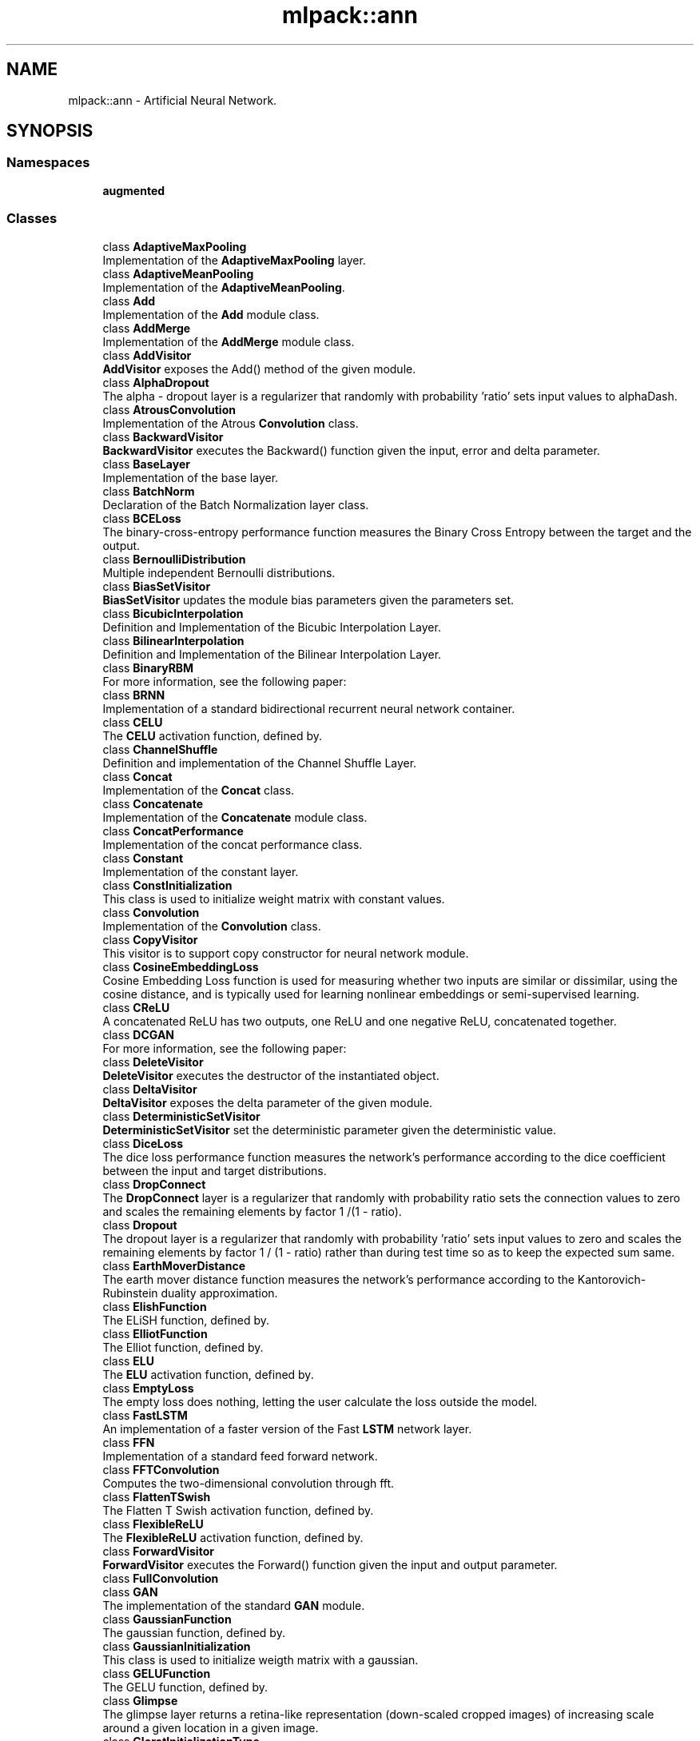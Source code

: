 .TH "mlpack::ann" 3 "Sun Aug 22 2021" "Version 3.4.2" "mlpack" \" -*- nroff -*-
.ad l
.nh
.SH NAME
mlpack::ann \- Artificial Neural Network\&.  

.SH SYNOPSIS
.br
.PP
.SS "Namespaces"

.in +1c
.ti -1c
.RI " \fBaugmented\fP"
.br
.in -1c
.SS "Classes"

.in +1c
.ti -1c
.RI "class \fBAdaptiveMaxPooling\fP"
.br
.RI "Implementation of the \fBAdaptiveMaxPooling\fP layer\&. "
.ti -1c
.RI "class \fBAdaptiveMeanPooling\fP"
.br
.RI "Implementation of the \fBAdaptiveMeanPooling\fP\&. "
.ti -1c
.RI "class \fBAdd\fP"
.br
.RI "Implementation of the \fBAdd\fP module class\&. "
.ti -1c
.RI "class \fBAddMerge\fP"
.br
.RI "Implementation of the \fBAddMerge\fP module class\&. "
.ti -1c
.RI "class \fBAddVisitor\fP"
.br
.RI "\fBAddVisitor\fP exposes the Add() method of the given module\&. "
.ti -1c
.RI "class \fBAlphaDropout\fP"
.br
.RI "The alpha - dropout layer is a regularizer that randomly with probability 'ratio' sets input values to alphaDash\&. "
.ti -1c
.RI "class \fBAtrousConvolution\fP"
.br
.RI "Implementation of the Atrous \fBConvolution\fP class\&. "
.ti -1c
.RI "class \fBBackwardVisitor\fP"
.br
.RI "\fBBackwardVisitor\fP executes the Backward() function given the input, error and delta parameter\&. "
.ti -1c
.RI "class \fBBaseLayer\fP"
.br
.RI "Implementation of the base layer\&. "
.ti -1c
.RI "class \fBBatchNorm\fP"
.br
.RI "Declaration of the Batch Normalization layer class\&. "
.ti -1c
.RI "class \fBBCELoss\fP"
.br
.RI "The binary-cross-entropy performance function measures the Binary Cross Entropy between the target and the output\&. "
.ti -1c
.RI "class \fBBernoulliDistribution\fP"
.br
.RI "Multiple independent Bernoulli distributions\&. "
.ti -1c
.RI "class \fBBiasSetVisitor\fP"
.br
.RI "\fBBiasSetVisitor\fP updates the module bias parameters given the parameters set\&. "
.ti -1c
.RI "class \fBBicubicInterpolation\fP"
.br
.RI "Definition and Implementation of the Bicubic Interpolation Layer\&. "
.ti -1c
.RI "class \fBBilinearInterpolation\fP"
.br
.RI "Definition and Implementation of the Bilinear Interpolation Layer\&. "
.ti -1c
.RI "class \fBBinaryRBM\fP"
.br
.RI "For more information, see the following paper: "
.ti -1c
.RI "class \fBBRNN\fP"
.br
.RI "Implementation of a standard bidirectional recurrent neural network container\&. "
.ti -1c
.RI "class \fBCELU\fP"
.br
.RI "The \fBCELU\fP activation function, defined by\&. "
.ti -1c
.RI "class \fBChannelShuffle\fP"
.br
.RI "Definition and implementation of the Channel Shuffle Layer\&. "
.ti -1c
.RI "class \fBConcat\fP"
.br
.RI "Implementation of the \fBConcat\fP class\&. "
.ti -1c
.RI "class \fBConcatenate\fP"
.br
.RI "Implementation of the \fBConcatenate\fP module class\&. "
.ti -1c
.RI "class \fBConcatPerformance\fP"
.br
.RI "Implementation of the concat performance class\&. "
.ti -1c
.RI "class \fBConstant\fP"
.br
.RI "Implementation of the constant layer\&. "
.ti -1c
.RI "class \fBConstInitialization\fP"
.br
.RI "This class is used to initialize weight matrix with constant values\&. "
.ti -1c
.RI "class \fBConvolution\fP"
.br
.RI "Implementation of the \fBConvolution\fP class\&. "
.ti -1c
.RI "class \fBCopyVisitor\fP"
.br
.RI "This visitor is to support copy constructor for neural network module\&. "
.ti -1c
.RI "class \fBCosineEmbeddingLoss\fP"
.br
.RI "Cosine Embedding Loss function is used for measuring whether two inputs are similar or dissimilar, using the cosine distance, and is typically used for learning nonlinear embeddings or semi-supervised learning\&. "
.ti -1c
.RI "class \fBCReLU\fP"
.br
.RI "A concatenated ReLU has two outputs, one ReLU and one negative ReLU, concatenated together\&. "
.ti -1c
.RI "class \fBDCGAN\fP"
.br
.RI "For more information, see the following paper: "
.ti -1c
.RI "class \fBDeleteVisitor\fP"
.br
.RI "\fBDeleteVisitor\fP executes the destructor of the instantiated object\&. "
.ti -1c
.RI "class \fBDeltaVisitor\fP"
.br
.RI "\fBDeltaVisitor\fP exposes the delta parameter of the given module\&. "
.ti -1c
.RI "class \fBDeterministicSetVisitor\fP"
.br
.RI "\fBDeterministicSetVisitor\fP set the deterministic parameter given the deterministic value\&. "
.ti -1c
.RI "class \fBDiceLoss\fP"
.br
.RI "The dice loss performance function measures the network's performance according to the dice coefficient between the input and target distributions\&. "
.ti -1c
.RI "class \fBDropConnect\fP"
.br
.RI "The \fBDropConnect\fP layer is a regularizer that randomly with probability ratio sets the connection values to zero and scales the remaining elements by factor 1 /(1 - ratio)\&. "
.ti -1c
.RI "class \fBDropout\fP"
.br
.RI "The dropout layer is a regularizer that randomly with probability 'ratio' sets input values to zero and scales the remaining elements by factor 1 / (1 - ratio) rather than during test time so as to keep the expected sum same\&. "
.ti -1c
.RI "class \fBEarthMoverDistance\fP"
.br
.RI "The earth mover distance function measures the network's performance according to the Kantorovich-Rubinstein duality approximation\&. "
.ti -1c
.RI "class \fBElishFunction\fP"
.br
.RI "The ELiSH function, defined by\&. "
.ti -1c
.RI "class \fBElliotFunction\fP"
.br
.RI "The Elliot function, defined by\&. "
.ti -1c
.RI "class \fBELU\fP"
.br
.RI "The \fBELU\fP activation function, defined by\&. "
.ti -1c
.RI "class \fBEmptyLoss\fP"
.br
.RI "The empty loss does nothing, letting the user calculate the loss outside the model\&. "
.ti -1c
.RI "class \fBFastLSTM\fP"
.br
.RI "An implementation of a faster version of the Fast \fBLSTM\fP network layer\&. "
.ti -1c
.RI "class \fBFFN\fP"
.br
.RI "Implementation of a standard feed forward network\&. "
.ti -1c
.RI "class \fBFFTConvolution\fP"
.br
.RI "Computes the two-dimensional convolution through fft\&. "
.ti -1c
.RI "class \fBFlattenTSwish\fP"
.br
.RI "The Flatten T Swish activation function, defined by\&. "
.ti -1c
.RI "class \fBFlexibleReLU\fP"
.br
.RI "The \fBFlexibleReLU\fP activation function, defined by\&. "
.ti -1c
.RI "class \fBForwardVisitor\fP"
.br
.RI "\fBForwardVisitor\fP executes the Forward() function given the input and output parameter\&. "
.ti -1c
.RI "class \fBFullConvolution\fP"
.br
.ti -1c
.RI "class \fBGAN\fP"
.br
.RI "The implementation of the standard \fBGAN\fP module\&. "
.ti -1c
.RI "class \fBGaussianFunction\fP"
.br
.RI "The gaussian function, defined by\&. "
.ti -1c
.RI "class \fBGaussianInitialization\fP"
.br
.RI "This class is used to initialize weigth matrix with a gaussian\&. "
.ti -1c
.RI "class \fBGELUFunction\fP"
.br
.RI "The GELU function, defined by\&. "
.ti -1c
.RI "class \fBGlimpse\fP"
.br
.RI "The glimpse layer returns a retina-like representation (down-scaled cropped images) of increasing scale around a given location in a given image\&. "
.ti -1c
.RI "class \fBGlorotInitializationType\fP"
.br
.RI "This class is used to initialize the weight matrix with the Glorot Initialization method\&. "
.ti -1c
.RI "class \fBGradientSetVisitor\fP"
.br
.RI "\fBGradientSetVisitor\fP update the gradient parameter given the gradient set\&. "
.ti -1c
.RI "class \fBGradientUpdateVisitor\fP"
.br
.RI "\fBGradientUpdateVisitor\fP update the gradient parameter given the gradient set\&. "
.ti -1c
.RI "class \fBGradientVisitor\fP"
.br
.RI "SearchModeVisitor executes the Gradient() method of the given module using the input and delta parameter\&. "
.ti -1c
.RI "class \fBGradientZeroVisitor\fP"
.br
.ti -1c
.RI "class \fBGRU\fP"
.br
.RI "An implementation of a gru network layer\&. "
.ti -1c
.RI "class \fBHardShrink\fP"
.br
.RI "Hard Shrink operator is defined as,\&. "
.ti -1c
.RI "class \fBHardSigmoidFunction\fP"
.br
.RI "The hard sigmoid function, defined by\&. "
.ti -1c
.RI "class \fBHardSwishFunction\fP"
.br
.RI "The Hard Swish function, defined by\&. "
.ti -1c
.RI "class \fBHardTanH\fP"
.br
.RI "The Hard Tanh activation function, defined by\&. "
.ti -1c
.RI "class \fBHeInitialization\fP"
.br
.RI "This class is used to initialize weight matrix with the He initialization rule given by He et\&. "
.ti -1c
.RI "class \fBHighway\fP"
.br
.RI "Implementation of the \fBHighway\fP layer\&. "
.ti -1c
.RI "class \fBHingeEmbeddingLoss\fP"
.br
.RI "The Hinge Embedding loss function is often used to compute the loss between y_true and y_pred\&. "
.ti -1c
.RI "class \fBHingeLoss\fP"
.br
.RI "Computes the hinge loss between $y_true$ and $y_pred$\&. "
.ti -1c
.RI "class \fBHuberLoss\fP"
.br
.RI "The Huber loss is a loss function used in robust regression, that is less sensitive to outliers in data than the squared error loss\&. "
.ti -1c
.RI "class \fBIdentityFunction\fP"
.br
.RI "The identity function, defined by\&. "
.ti -1c
.RI "class \fBInitTraits\fP"
.br
.RI "This is a template class that can provide information about various initialization methods\&. "
.ti -1c
.RI "class \fBInitTraits< KathirvalavakumarSubavathiInitialization >\fP"
.br
.RI "Initialization traits of the kathirvalavakumar subavath initialization rule\&. "
.ti -1c
.RI "class \fBInitTraits< NguyenWidrowInitialization >\fP"
.br
.RI "Initialization traits of the Nguyen-Widrow initialization rule\&. "
.ti -1c
.RI "class \fBInShapeVisitor\fP"
.br
.RI "\fBInShapeVisitor\fP returns the input shape a Layer expects\&. "
.ti -1c
.RI "class \fBInvQuadFunction\fP"
.br
.RI "The Inverse Quadratic function, defined by\&. "
.ti -1c
.RI "class \fBISRLU\fP"
.br
.RI "The \fBISRLU\fP activation function, defined by\&. "
.ti -1c
.RI "class \fBJoin\fP"
.br
.RI "Implementation of the \fBJoin\fP module class\&. "
.ti -1c
.RI "class \fBKathirvalavakumarSubavathiInitialization\fP"
.br
.RI "This class is used to initialize the weight matrix with the method proposed by T\&. "
.ti -1c
.RI "class \fBKLDivergence\fP"
.br
.RI "The Kullback–Leibler divergence is often used for continuous distributions (direct regression)\&. "
.ti -1c
.RI "class \fBL1Loss\fP"
.br
.RI "The L1 loss is a loss function that measures the mean absolute error (MAE) between each element in the input x and target y\&. "
.ti -1c
.RI "class \fBLayerNorm\fP"
.br
.RI "Declaration of the Layer Normalization class\&. "
.ti -1c
.RI "class \fBLayerTraits\fP"
.br
.RI "This is a template class that can provide information about various layers\&. "
.ti -1c
.RI "class \fBLeakyReLU\fP"
.br
.RI "The \fBLeakyReLU\fP activation function, defined by\&. "
.ti -1c
.RI "class \fBLecunNormalInitialization\fP"
.br
.RI "This class is used to initialize weight matrix with the Lecun Normalization initialization rule\&. "
.ti -1c
.RI "class \fBLinear\fP"
.br
.RI "Implementation of the \fBLinear\fP layer class\&. "
.ti -1c
.RI "class \fBLinear3D\fP"
.br
.RI "Implementation of the \fBLinear3D\fP layer class\&. "
.ti -1c
.RI "class \fBLinearNoBias\fP"
.br
.RI "Implementation of the \fBLinearNoBias\fP class\&. "
.ti -1c
.RI "class \fBLiSHTFunction\fP"
.br
.RI "The LiSHT function, defined by\&. "
.ti -1c
.RI "class \fBLoadOutputParameterVisitor\fP"
.br
.RI "\fBLoadOutputParameterVisitor\fP restores the output parameter using the given parameter set\&. "
.ti -1c
.RI "class \fBLogCoshLoss\fP"
.br
.RI "The Log-Hyperbolic-Cosine loss function is often used to improve variational auto encoder\&. "
.ti -1c
.RI "class \fBLogisticFunction\fP"
.br
.RI "The logistic function, defined by\&. "
.ti -1c
.RI "class \fBLogSoftMax\fP"
.br
.RI "Implementation of the log softmax layer\&. "
.ti -1c
.RI "class \fBLookup\fP"
.br
.RI "The \fBLookup\fP class stores word embeddings and retrieves them using tokens\&. "
.ti -1c
.RI "class \fBLossVisitor\fP"
.br
.RI "\fBLossVisitor\fP exposes the Loss() method of the given module\&. "
.ti -1c
.RI "class \fBLpPooling\fP"
.br
.RI "Implementation of the LPPooling\&. "
.ti -1c
.RI "class \fBLRegularizer\fP"
.br
.RI "The L_p regularizer for arbitrary integer p\&. "
.ti -1c
.RI "class \fBLSTM\fP"
.br
.RI "Implementation of the \fBLSTM\fP module class\&. "
.ti -1c
.RI "class \fBMarginRankingLoss\fP"
.br
.RI "Margin ranking loss measures the loss given inputs and a label vector with values of 1 or -1\&. "
.ti -1c
.RI "class \fBMaxPooling\fP"
.br
.RI "Implementation of the \fBMaxPooling\fP layer\&. "
.ti -1c
.RI "class \fBMaxPoolingRule\fP"
.br
.ti -1c
.RI "class \fBMeanAbsolutePercentageError\fP"
.br
.RI "The mean absolute percentage error performance function measures the network's performance according to the mean of the absolute difference between input and target divided by target\&. "
.ti -1c
.RI "class \fBMeanBiasError\fP"
.br
.RI "The mean bias error performance function measures the network's performance according to the mean of errors\&. "
.ti -1c
.RI "class \fBMeanPooling\fP"
.br
.RI "Implementation of the \fBMeanPooling\fP\&. "
.ti -1c
.RI "class \fBMeanPoolingRule\fP"
.br
.ti -1c
.RI "class \fBMeanSquaredError\fP"
.br
.RI "The mean squared error performance function measures the network's performance according to the mean of squared errors\&. "
.ti -1c
.RI "class \fBMeanSquaredLogarithmicError\fP"
.br
.RI "The mean squared logarithmic error performance function measures the network's performance according to the mean of squared logarithmic errors\&. "
.ti -1c
.RI "class \fBMiniBatchDiscrimination\fP"
.br
.RI "Implementation of the \fBMiniBatchDiscrimination\fP layer\&. "
.ti -1c
.RI "class \fBMishFunction\fP"
.br
.RI "The Mish function, defined by\&. "
.ti -1c
.RI "class \fBMultiheadAttention\fP"
.br
.RI "Multihead Attention allows the model to jointly attend to information from different representation subspaces at different positions\&. "
.ti -1c
.RI "class \fBMultiLabelSoftMarginLoss\fP"
.br
.ti -1c
.RI "class \fBMultiplyConstant\fP"
.br
.RI "Implementation of the multiply constant layer\&. "
.ti -1c
.RI "class \fBMultiplyMerge\fP"
.br
.RI "Implementation of the \fBMultiplyMerge\fP module class\&. "
.ti -1c
.RI "class \fBMultiQuadFunction\fP"
.br
.RI "The Multi Quadratic function, defined by\&. "
.ti -1c
.RI "class \fBNaiveConvolution\fP"
.br
.RI "Computes the two-dimensional convolution\&. "
.ti -1c
.RI "class \fBNearestInterpolation\fP"
.br
.RI "Definition and Implementation of the Nearest Interpolation Layer\&. "
.ti -1c
.RI "class \fBNegativeLogLikelihood\fP"
.br
.RI "Implementation of the negative log likelihood layer\&. "
.ti -1c
.RI "class \fBNetworkInitialization\fP"
.br
.RI "This class is used to initialize the network with the given initialization rule\&. "
.ti -1c
.RI "class \fBNguyenWidrowInitialization\fP"
.br
.RI "This class is used to initialize the weight matrix with the Nguyen-Widrow method\&. "
.ti -1c
.RI "class \fBNoisyLinear\fP"
.br
.RI "Implementation of the \fBNoisyLinear\fP layer class\&. "
.ti -1c
.RI "class \fBNoRegularizer\fP"
.br
.RI "Implementation of the \fBNoRegularizer\fP\&. "
.ti -1c
.RI "class \fBNormalDistribution\fP"
.br
.RI "Implementation of the Normal Distribution function\&. "
.ti -1c
.RI "class \fBOivsInitialization\fP"
.br
.RI "This class is used to initialize the weight matrix with the oivs method\&. "
.ti -1c
.RI "class \fBOrthogonalInitialization\fP"
.br
.RI "This class is used to initialize the weight matrix with the orthogonal matrix initialization\&. "
.ti -1c
.RI "class \fBOrthogonalRegularizer\fP"
.br
.RI "Implementation of the \fBOrthogonalRegularizer\fP\&. "
.ti -1c
.RI "class \fBOutputHeightVisitor\fP"
.br
.RI "\fBOutputHeightVisitor\fP exposes the OutputHeight() method of the given module\&. "
.ti -1c
.RI "class \fBOutputParameterVisitor\fP"
.br
.RI "\fBOutputParameterVisitor\fP exposes the output parameter of the given module\&. "
.ti -1c
.RI "class \fBOutputWidthVisitor\fP"
.br
.RI "\fBOutputWidthVisitor\fP exposes the OutputWidth() method of the given module\&. "
.ti -1c
.RI "class \fBPadding\fP"
.br
.RI "Implementation of the \fBPadding\fP module class\&. "
.ti -1c
.RI "class \fBParametersSetVisitor\fP"
.br
.RI "\fBParametersSetVisitor\fP update the parameters set using the given matrix\&. "
.ti -1c
.RI "class \fBParametersVisitor\fP"
.br
.RI "\fBParametersVisitor\fP exposes the parameters set of the given module and stores the parameters set into the given matrix\&. "
.ti -1c
.RI "class \fBPixelShuffle\fP"
.br
.RI "Implementation of the \fBPixelShuffle\fP layer\&. "
.ti -1c
.RI "class \fBPoisson1Function\fP"
.br
.RI "The Poisson one function, defined by\&. "
.ti -1c
.RI "class \fBPoissonNLLLoss\fP"
.br
.RI "Implementation of the Poisson negative log likelihood loss\&. "
.ti -1c
.RI "class \fBPositionalEncoding\fP"
.br
.RI "Positional Encoding injects some information about the relative or absolute position of the tokens in the sequence\&. "
.ti -1c
.RI "class \fBPReLU\fP"
.br
.RI "The \fBPReLU\fP activation function, defined by (where alpha is trainable) "
.ti -1c
.RI "class \fBQuadraticFunction\fP"
.br
.RI "The Quadratic function, defined by\&. "
.ti -1c
.RI "class \fBRandomInitialization\fP"
.br
.RI "This class is used to initialize randomly the weight matrix\&. "
.ti -1c
.RI "class \fBRBF\fP"
.br
.RI "Implementation of the Radial Basis Function layer\&. "
.ti -1c
.RI "class \fBRBM\fP"
.br
.RI "The implementation of the \fBRBM\fP module\&. "
.ti -1c
.RI "class \fBReconstructionLoss\fP"
.br
.RI "The reconstruction loss performance function measures the network's performance equal to the negative log probability of the target with the input distribution\&. "
.ti -1c
.RI "class \fBRectifierFunction\fP"
.br
.RI "The rectifier function, defined by\&. "
.ti -1c
.RI "class \fBRecurrent\fP"
.br
.RI "Implementation of the RecurrentLayer class\&. "
.ti -1c
.RI "class \fBRecurrentAttention\fP"
.br
.RI "This class implements the \fBRecurrent\fP Model for Visual Attention, using a variety of possible layer implementations\&. "
.ti -1c
.RI "class \fBReinforceNormal\fP"
.br
.RI "Implementation of the reinforce normal layer\&. "
.ti -1c
.RI "class \fBReLU6\fP"
.br
.ti -1c
.RI "class \fBReparametrization\fP"
.br
.RI "Implementation of the \fBReparametrization\fP layer class\&. "
.ti -1c
.RI "class \fBResetCellVisitor\fP"
.br
.RI "\fBResetCellVisitor\fP executes the ResetCell() function\&. "
.ti -1c
.RI "class \fBResetVisitor\fP"
.br
.RI "\fBResetVisitor\fP executes the Reset() function\&. "
.ti -1c
.RI "class \fBRewardSetVisitor\fP"
.br
.RI "\fBRewardSetVisitor\fP set the reward parameter given the reward value\&. "
.ti -1c
.RI "class \fBRNN\fP"
.br
.RI "Implementation of a standard recurrent neural network container\&. "
.ti -1c
.RI "class \fBRunSetVisitor\fP"
.br
.RI "\fBRunSetVisitor\fP set the run parameter given the run value\&. "
.ti -1c
.RI "class \fBSaveOutputParameterVisitor\fP"
.br
.RI "\fBSaveOutputParameterVisitor\fP saves the output parameter into the given parameter set\&. "
.ti -1c
.RI "class \fBSelect\fP"
.br
.RI "The select module selects the specified column from a given input matrix\&. "
.ti -1c
.RI "class \fBSequential\fP"
.br
.RI "Implementation of the \fBSequential\fP class\&. "
.ti -1c
.RI "class \fBSetInputHeightVisitor\fP"
.br
.RI "\fBSetInputHeightVisitor\fP updates the input height parameter with the given input height\&. "
.ti -1c
.RI "class \fBSetInputWidthVisitor\fP"
.br
.RI "\fBSetInputWidthVisitor\fP updates the input width parameter with the given input width\&. "
.ti -1c
.RI "class \fBSigmoidCrossEntropyError\fP"
.br
.RI "The \fBSigmoidCrossEntropyError\fP performance function measures the network's performance according to the cross-entropy function between the input and target distributions\&. "
.ti -1c
.RI "class \fBSILUFunction\fP"
.br
.RI "The SILU function, defined by\&. "
.ti -1c
.RI "class \fBSoftMarginLoss\fP"
.br
.ti -1c
.RI "class \fBSoftmax\fP"
.br
.RI "Implementation of the \fBSoftmax\fP layer\&. "
.ti -1c
.RI "class \fBSoftmin\fP"
.br
.RI "Implementation of the \fBSoftmin\fP layer\&. "
.ti -1c
.RI "class \fBSoftplusFunction\fP"
.br
.RI "The softplus function, defined by\&. "
.ti -1c
.RI "class \fBSoftShrink\fP"
.br
.RI "Soft Shrink operator is defined as, \begin{eqnarray*} f(x) &=& \begin{cases} x - \lambda & : x > \lambda \\ x + \lambda & : x < -\lambda \\ 0 & : otherwise. \\ \end{cases} \\ f'(x) &=& \begin{cases} 1 & : x > \lambda \\ 1 & : x < -\lambda \\ 0 & : otherwise. \end{cases} \end{eqnarray*}\&. "
.ti -1c
.RI "class \fBSoftsignFunction\fP"
.br
.RI "The softsign function, defined by\&. "
.ti -1c
.RI "class \fBSpatialDropout\fP"
.br
.RI "Implementation of the \fBSpatialDropout\fP layer\&. "
.ti -1c
.RI "class \fBSpikeSlabRBM\fP"
.br
.RI "For more information, see the following paper: "
.ti -1c
.RI "class \fBSplineFunction\fP"
.br
.RI "The Spline function, defined by\&. "
.ti -1c
.RI "class \fBStandardGAN\fP"
.br
.RI "For more information, see the following paper: "
.ti -1c
.RI "class \fBSubview\fP"
.br
.RI "Implementation of the subview layer\&. "
.ti -1c
.RI "class \fBSVDConvolution\fP"
.br
.RI "Computes the two-dimensional convolution using singular value decomposition\&. "
.ti -1c
.RI "class \fBSwishFunction\fP"
.br
.RI "The swish function, defined by\&. "
.ti -1c
.RI "class \fBTanhExpFunction\fP"
.br
.RI "The TanhExp function, defined by\&. "
.ti -1c
.RI "class \fBTanhFunction\fP"
.br
.RI "The tanh function, defined by\&. "
.ti -1c
.RI "class \fBTransposedConvolution\fP"
.br
.RI "Implementation of the Transposed \fBConvolution\fP class\&. "
.ti -1c
.RI "class \fBTripletMarginLoss\fP"
.br
.RI "The Triplet Margin Loss performance function measures the network's performance according to the relative distance from the anchor input of the positive (truthy) and negative (falsy) inputs\&. "
.ti -1c
.RI "class \fBValidConvolution\fP"
.br
.ti -1c
.RI "class \fBVirtualBatchNorm\fP"
.br
.RI "Declaration of the \fBVirtualBatchNorm\fP layer class\&. "
.ti -1c
.RI "class \fBVRClassReward\fP"
.br
.RI "Implementation of the variance reduced classification reinforcement layer\&. "
.ti -1c
.RI "class \fBWeightNorm\fP"
.br
.RI "Declaration of the \fBWeightNorm\fP layer class\&. "
.ti -1c
.RI "class \fBWeightSetVisitor\fP"
.br
.RI "\fBWeightSetVisitor\fP update the module parameters given the parameters set\&. "
.ti -1c
.RI "class \fBWeightSizeVisitor\fP"
.br
.RI "\fBWeightSizeVisitor\fP returns the number of weights of the given module\&. "
.ti -1c
.RI "class \fBWGAN\fP"
.br
.RI "For more information, see the following paper: "
.ti -1c
.RI "class \fBWGANGP\fP"
.br
.RI "For more information, see the following paper: "
.in -1c
.SS "Typedefs"

.in +1c
.ti -1c
.RI "template<typename InputDataType  = arma::mat, typename OutputDataType  = arma::mat> using \fBCrossEntropyError\fP = \fBBCELoss\fP< InputDataType, OutputDataType >"
.br
.RI "Adding alias of \fBBCELoss\fP\&. "
.ti -1c
.RI "template<class ActivationFunction  = LogisticFunction, typename InputDataType  = arma::mat, typename OutputDataType  = arma::mat> using \fBCustomLayer\fP = \fBBaseLayer\fP< ActivationFunction, InputDataType, OutputDataType >"
.br
.RI "Standard Sigmoid layer\&. "
.ti -1c
.RI "template<class ActivationFunction  = ElishFunction, typename InputDataType  = arma::mat, typename OutputDataType  = arma::mat> using \fBElishFunctionLayer\fP = \fBBaseLayer\fP< ActivationFunction, InputDataType, OutputDataType >"
.br
.RI "Standard ELiSH-Layer using the ELiSH activation function\&. "
.ti -1c
.RI "template<class ActivationFunction  = ElliotFunction, typename InputDataType  = arma::mat, typename OutputDataType  = arma::mat> using \fBElliotFunctionLayer\fP = \fBBaseLayer\fP< ActivationFunction, InputDataType, OutputDataType >"
.br
.RI "Standard Elliot-Layer using the Elliot activation function\&. "
.ti -1c
.RI "template<typename MatType  = arma::mat> using \fBEmbedding\fP = \fBLookup\fP< MatType, MatType >"
.br
.ti -1c
.RI "template<class ActivationFunction  = GaussianFunction, typename InputDataType  = arma::mat, typename OutputDataType  = arma::mat> using \fBGaussianFunctionLayer\fP = \fBBaseLayer\fP< ActivationFunction, InputDataType, OutputDataType >"
.br
.RI "Standard Gaussian-Layer using the Gaussian activation function\&. "
.ti -1c
.RI "template<class ActivationFunction  = GELUFunction, typename InputDataType  = arma::mat, typename OutputDataType  = arma::mat> using \fBGELUFunctionLayer\fP = \fBBaseLayer\fP< ActivationFunction, InputDataType, OutputDataType >"
.br
.RI "Standard GELU-Layer using the GELU activation function\&. "
.ti -1c
.RI "using \fBGlorotInitialization\fP = \fBGlorotInitializationType\fP< false >"
.br
.RI "GlorotInitialization uses uniform distribution\&. "
.ti -1c
.RI "template<class ActivationFunction  = HardSigmoidFunction, typename InputDataType  = arma::mat, typename OutputDataType  = arma::mat> using \fBHardSigmoidLayer\fP = \fBBaseLayer\fP< ActivationFunction, InputDataType, OutputDataType >"
.br
.RI "Standard HardSigmoid-Layer using the HardSigmoid activation function\&. "
.ti -1c
.RI "template<class ActivationFunction  = HardSwishFunction, typename InputDataType  = arma::mat, typename OutputDataType  = arma::mat> using \fBHardSwishFunctionLayer\fP = \fBBaseLayer\fP< ActivationFunction, InputDataType, OutputDataType >"
.br
.RI "Standard HardSwish-Layer using the HardSwish activation function\&. "
.ti -1c
.RI "template<class ActivationFunction  = IdentityFunction, typename InputDataType  = arma::mat, typename OutputDataType  = arma::mat> using \fBIdentityLayer\fP = \fBBaseLayer\fP< ActivationFunction, InputDataType, OutputDataType >"
.br
.RI "Standard Identity-Layer using the identity activation function\&. "
.ti -1c
.RI "typedef \fBLRegularizer\fP< 1 > \fBL1Regularizer\fP"
.br
.RI "The L1 Regularizer\&. "
.ti -1c
.RI "typedef \fBLRegularizer\fP< 2 > \fBL2Regularizer\fP"
.br
.RI "The L2 Regularizer\&. "
.ti -1c
.RI "template<typename\&.\&.\&. CustomLayers> using \fBLayerTypes\fP = boost::variant< \fBAdaptiveMaxPooling\fP< arma::mat, arma::mat > *, \fBAdaptiveMeanPooling\fP< arma::mat, arma::mat > *, \fBAdd\fP< arma::mat, arma::mat > *, \fBAddMerge\fP< arma::mat, arma::mat > *, \fBAlphaDropout\fP< arma::mat, arma::mat > *, \fBAtrousConvolution\fP< \fBNaiveConvolution\fP< \fBValidConvolution\fP >, \fBNaiveConvolution\fP< \fBFullConvolution\fP >, \fBNaiveConvolution\fP< \fBValidConvolution\fP >, arma::mat, arma::mat > *, \fBBaseLayer\fP< \fBLogisticFunction\fP, arma::mat, arma::mat > *, \fBBaseLayer\fP< \fBIdentityFunction\fP, arma::mat, arma::mat > *, \fBBaseLayer\fP< \fBTanhFunction\fP, arma::mat, arma::mat > *, \fBBaseLayer\fP< \fBSoftplusFunction\fP, arma::mat, arma::mat > *, \fBBaseLayer\fP< \fBRectifierFunction\fP, arma::mat, arma::mat > *, \fBBatchNorm\fP< arma::mat, arma::mat > *, \fBBilinearInterpolation\fP< arma::mat, arma::mat > *, \fBCELU\fP< arma::mat, arma::mat > *, \fBConcat\fP< arma::mat, arma::mat > *, \fBConcatenate\fP< arma::mat, arma::mat > *, \fBConcatPerformance\fP< \fBNegativeLogLikelihood\fP< arma::mat, arma::mat >, arma::mat, arma::mat > *, \fBConstant\fP< arma::mat, arma::mat > *, \fBConvolution\fP< \fBNaiveConvolution\fP< \fBValidConvolution\fP >, \fBNaiveConvolution\fP< \fBFullConvolution\fP >, \fBNaiveConvolution\fP< \fBValidConvolution\fP >, arma::mat, arma::mat > *, \fBCReLU\fP< arma::mat, arma::mat > *, \fBDropConnect\fP< arma::mat, arma::mat > *, \fBDropout\fP< arma::mat, arma::mat > *, \fBELU\fP< arma::mat, arma::mat > *, \fBFastLSTM\fP< arma::mat, arma::mat > *, \fBGRU\fP< arma::mat, arma::mat > *, \fBHardTanH\fP< arma::mat, arma::mat > *, \fBJoin\fP< arma::mat, arma::mat > *, \fBLayerNorm\fP< arma::mat, arma::mat > *, \fBLeakyReLU\fP< arma::mat, arma::mat > *, \fBLinear\fP< arma::mat, arma::mat, \fBNoRegularizer\fP > *, \fBLinearNoBias\fP< arma::mat, arma::mat, \fBNoRegularizer\fP > *, \fBLogSoftMax\fP< arma::mat, arma::mat > *, \fBLookup\fP< arma::mat, arma::mat > *, \fBLSTM\fP< arma::mat, arma::mat > *, \fBMaxPooling\fP< arma::mat, arma::mat > *, \fBMeanPooling\fP< arma::mat, arma::mat > *, \fBMiniBatchDiscrimination\fP< arma::mat, arma::mat > *, \fBMultiplyConstant\fP< arma::mat, arma::mat > *, \fBMultiplyMerge\fP< arma::mat, arma::mat > *, \fBNegativeLogLikelihood\fP< arma::mat, arma::mat > *, \fBNoisyLinear\fP< arma::mat, arma::mat > *, \fBPadding\fP< arma::mat, arma::mat > *, \fBPReLU\fP< arma::mat, arma::mat > *, \fBSequential\fP< arma::mat, arma::mat, false > *, \fBSequential\fP< arma::mat, arma::mat, true > *, \fBSoftmax\fP< arma::mat, arma::mat > *, \fBTransposedConvolution\fP< \fBNaiveConvolution\fP< \fBValidConvolution\fP >, \fBNaiveConvolution\fP< \fBValidConvolution\fP >, \fBNaiveConvolution\fP< \fBValidConvolution\fP >, arma::mat, arma::mat > *, \fBWeightNorm\fP< arma::mat, arma::mat > *, \fBMoreTypes\fP, CustomLayers *\&.\&.\&. >"
.br
.ti -1c
.RI "template<class ActivationFunction  = LiSHTFunction, typename InputDataType  = arma::mat, typename OutputDataType  = arma::mat> using \fBLiSHTFunctionLayer\fP = \fBBaseLayer\fP< ActivationFunction, InputDataType, OutputDataType >"
.br
.RI "Standard LiSHT-Layer using the LiSHT activation function\&. "
.ti -1c
.RI "template<class ActivationFunction  = MishFunction, typename InputDataType  = arma::mat, typename OutputDataType  = arma::mat> using \fBMishFunctionLayer\fP = \fBBaseLayer\fP< ActivationFunction, InputDataType, OutputDataType >"
.br
.RI "Standard Mish-Layer using the Mish activation function\&. "
.ti -1c
.RI "using \fBMoreTypes\fP = boost::variant< \fBFlexibleReLU\fP< arma::mat, arma::mat > *, \fBLinear3D\fP< arma::mat, arma::mat, \fBNoRegularizer\fP > *, \fBLpPooling\fP< arma::mat, arma::mat > *, \fBPixelShuffle\fP< arma::mat, arma::mat > *, \fBChannelShuffle\fP< arma::mat, arma::mat > *, \fBGlimpse\fP< arma::mat, arma::mat > *, \fBHighway\fP< arma::mat, arma::mat > *, \fBMultiheadAttention\fP< arma::mat, arma::mat, \fBNoRegularizer\fP > *, \fBRecurrent\fP< arma::mat, arma::mat > *, \fBRecurrentAttention\fP< arma::mat, arma::mat > *, \fBReinforceNormal\fP< arma::mat, arma::mat > *, \fBReLU6\fP< arma::mat, arma::mat > *, \fBReparametrization\fP< arma::mat, arma::mat > *, \fBSelect\fP< arma::mat, arma::mat > *, \fBSpatialDropout\fP< arma::mat, arma::mat > *, \fBSubview\fP< arma::mat, arma::mat > *, \fBVRClassReward\fP< arma::mat, arma::mat > *, \fBVirtualBatchNorm\fP< arma::mat, arma::mat > *, \fBRBF\fP< arma::mat, arma::mat, \fBGaussianFunction\fP > *, \fBBaseLayer\fP< \fBGaussianFunction\fP, arma::mat, arma::mat > *, \fBPositionalEncoding\fP< arma::mat, arma::mat > *, \fBISRLU\fP< arma::mat, arma::mat > *, \fBBicubicInterpolation\fP< arma::mat, arma::mat > *, \fBNearestInterpolation\fP< arma::mat, arma::mat > *>"
.br
.ti -1c
.RI "template<class ActivationFunction  = RectifierFunction, typename InputDataType  = arma::mat, typename OutputDataType  = arma::mat> using \fBReLULayer\fP = \fBBaseLayer\fP< ActivationFunction, InputDataType, OutputDataType >"
.br
.RI "Standard rectified linear unit non-linearity layer\&. "
.ti -1c
.RI "template<typename InputDataType  = arma::mat, typename OutputDataType  = arma::mat, typename\&.\&.\&. CustomLayers> using \fBResidual\fP = \fBSequential\fP< InputDataType, OutputDataType, true, CustomLayers\&.\&.\&. >"
.br
.ti -1c
.RI "using \fBSELU\fP = \fBELU\fP< arma::mat, arma::mat >"
.br
.ti -1c
.RI "template<class ActivationFunction  = LogisticFunction, typename InputDataType  = arma::mat, typename OutputDataType  = arma::mat> using \fBSigmoidLayer\fP = \fBBaseLayer\fP< ActivationFunction, InputDataType, OutputDataType >"
.br
.RI "Standard Sigmoid-Layer using the logistic activation function\&. "
.ti -1c
.RI "template<class ActivationFunction  = SILUFunction, typename InputDataType  = arma::mat, typename OutputDataType  = arma::mat> using \fBSILUFunctionLayer\fP = \fBBaseLayer\fP< ActivationFunction, InputDataType, OutputDataType >"
.br
.RI "Standard SILU-Layer using the SILU activation function\&. "
.ti -1c
.RI "template<class ActivationFunction  = SoftplusFunction, typename InputDataType  = arma::mat, typename OutputDataType  = arma::mat> using \fBSoftPlusLayer\fP = \fBBaseLayer\fP< ActivationFunction, InputDataType, OutputDataType >"
.br
.RI "Standard Softplus-Layer using the Softplus activation function\&. "
.ti -1c
.RI "template<class ActivationFunction  = SwishFunction, typename InputDataType  = arma::mat, typename OutputDataType  = arma::mat> using \fBSwishFunctionLayer\fP = \fBBaseLayer\fP< ActivationFunction, InputDataType, OutputDataType >"
.br
.RI "Standard Swish-Layer using the Swish activation function\&. "
.ti -1c
.RI "template<class ActivationFunction  = TanhExpFunction, typename InputDataType  = arma::mat, typename OutputDataType  = arma::mat> using \fBTanhExpFunctionLayer\fP = \fBBaseLayer\fP< ActivationFunction, InputDataType, OutputDataType >"
.br
.RI "Standard TanhExp-Layer using the TanhExp activation function\&. "
.ti -1c
.RI "template<class ActivationFunction  = TanhFunction, typename InputDataType  = arma::mat, typename OutputDataType  = arma::mat> using \fBTanHLayer\fP = \fBBaseLayer\fP< ActivationFunction, InputDataType, OutputDataType >"
.br
.RI "Standard hyperbolic tangent layer\&. "
.ti -1c
.RI "using \fBXavierInitialization\fP = \fBGlorotInitializationType\fP< true >"
.br
.RI "XavierInitilization is the popular name for this method\&. "
.in -1c
.SS "Functions"

.in +1c
.ti -1c
.RI "template<typename T > void \fBCheckInputShape\fP (const T &network, const size_t inputShape, const std::string &functionName)"
.br
.ti -1c
.RI "\fBHAS_ANY_METHOD_FORM\fP (Model, HasModelCheck)"
.br
.ti -1c
.RI "\fBHAS_ANY_METHOD_FORM\fP (InputShape, HasInputShapeCheck)"
.br
.ti -1c
.RI "\fBHAS_MEM_FUNC\fP (Gradient, HasGradientCheck)"
.br
.ti -1c
.RI "\fBHAS_MEM_FUNC\fP (Deterministic, HasDeterministicCheck)"
.br
.ti -1c
.RI "\fBHAS_MEM_FUNC\fP (Parameters, HasParametersCheck)"
.br
.ti -1c
.RI "\fBHAS_MEM_FUNC\fP (\fBAdd\fP, HasAddCheck)"
.br
.ti -1c
.RI "\fBHAS_MEM_FUNC\fP (Location, HasLocationCheck)"
.br
.ti -1c
.RI "\fBHAS_MEM_FUNC\fP (Reset, HasResetCheck)"
.br
.ti -1c
.RI "\fBHAS_MEM_FUNC\fP (ResetCell, HasResetCellCheck)"
.br
.ti -1c
.RI "\fBHAS_MEM_FUNC\fP (Reward, HasRewardCheck)"
.br
.ti -1c
.RI "\fBHAS_MEM_FUNC\fP (InputWidth, HasInputWidth)"
.br
.ti -1c
.RI "\fBHAS_MEM_FUNC\fP (InputHeight, HasInputHeight)"
.br
.ti -1c
.RI "\fBHAS_MEM_FUNC\fP (Rho, HasRho)"
.br
.ti -1c
.RI "\fBHAS_MEM_FUNC\fP (Loss, HasLoss)"
.br
.ti -1c
.RI "\fBHAS_MEM_FUNC\fP (Run, HasRunCheck)"
.br
.ti -1c
.RI "\fBHAS_MEM_FUNC\fP (Bias, HasBiasCheck)"
.br
.ti -1c
.RI "\fBHAS_MEM_FUNC\fP (MaxIterations, HasMaxIterations)"
.br
.ti -1c
.RI "template<typename ModelType > double \fBInceptionScore\fP (ModelType Model, arma::mat images, size_t splits=1)"
.br
.RI "Function that computes Inception Score for a set of images produced by a \fBGAN\fP\&. "
.in -1c
.SH "Detailed Description"
.PP 
Artificial Neural Network\&. 

Artifical Neural Network\&.
.SH "Typedef Documentation"
.PP 
.SS "using \fBCrossEntropyError\fP =  \fBBCELoss\fP< InputDataType, OutputDataType>"

.PP
Adding alias of \fBBCELoss\fP\&. 
.PP
Definition at line 110 of file binary_cross_entropy_loss\&.hpp\&.
.SS "using \fBCustomLayer\fP =  \fBBaseLayer\fP< ActivationFunction, InputDataType, OutputDataType>"

.PP
Standard Sigmoid layer\&. 
.PP
Definition at line 31 of file custom_layer\&.hpp\&.
.SS "using \fBElishFunctionLayer\fP =  \fBBaseLayer\fP< ActivationFunction, InputDataType, OutputDataType>"

.PP
Standard ELiSH-Layer using the ELiSH activation function\&. 
.PP
Definition at line 273 of file base_layer\&.hpp\&.
.SS "using \fBElliotFunctionLayer\fP =  \fBBaseLayer\fP< ActivationFunction, InputDataType, OutputDataType>"

.PP
Standard Elliot-Layer using the Elliot activation function\&. 
.PP
Definition at line 262 of file base_layer\&.hpp\&.
.SS "using \fBEmbedding\fP =  \fBLookup\fP<MatType, MatType>"

.PP
Definition at line 142 of file lookup\&.hpp\&.
.SS "using \fBGaussianFunctionLayer\fP =  \fBBaseLayer\fP< ActivationFunction, InputDataType, OutputDataType>"

.PP
Standard Gaussian-Layer using the Gaussian activation function\&. 
.PP
Definition at line 284 of file base_layer\&.hpp\&.
.SS "using \fBGELUFunctionLayer\fP =  \fBBaseLayer\fP< ActivationFunction, InputDataType, OutputDataType>"

.PP
Standard GELU-Layer using the GELU activation function\&. 
.PP
Definition at line 251 of file base_layer\&.hpp\&.
.SS "using \fBGlorotInitialization\fP =  \fBGlorotInitializationType\fP<false>"

.PP
GlorotInitialization uses uniform distribution\&. 
.PP
Definition at line 200 of file glorot_init\&.hpp\&.
.SS "using \fBHardSigmoidLayer\fP =  \fBBaseLayer\fP< ActivationFunction, InputDataType, OutputDataType>"

.PP
Standard HardSigmoid-Layer using the HardSigmoid activation function\&. 
.PP
Definition at line 207 of file base_layer\&.hpp\&.
.SS "using \fBHardSwishFunctionLayer\fP =  \fBBaseLayer\fP< ActivationFunction, InputDataType, OutputDataType>"

.PP
Standard HardSwish-Layer using the HardSwish activation function\&. 
.PP
Definition at line 295 of file base_layer\&.hpp\&.
.SS "using \fBIdentityLayer\fP =  \fBBaseLayer\fP< ActivationFunction, InputDataType, OutputDataType>"

.PP
Standard Identity-Layer using the identity activation function\&. 
.PP
Definition at line 163 of file base_layer\&.hpp\&.
.SS "typedef \fBLRegularizer\fP<1> \fBL1Regularizer\fP"

.PP
The L1 Regularizer\&. 
.PP
Definition at line 62 of file lregularizer\&.hpp\&.
.SS "typedef \fBLRegularizer\fP<2> \fBL2Regularizer\fP"

.PP
The L2 Regularizer\&. 
.PP
Definition at line 67 of file lregularizer\&.hpp\&.
.SS "using \fBLayerTypes\fP =  boost::variant< \fBAdaptiveMaxPooling\fP<arma::mat, arma::mat>*, \fBAdaptiveMeanPooling\fP<arma::mat, arma::mat>*, \fBAdd\fP<arma::mat, arma::mat>*, \fBAddMerge\fP<arma::mat, arma::mat>*, \fBAlphaDropout\fP<arma::mat, arma::mat>*, \fBAtrousConvolution\fP<\fBNaiveConvolution\fP<\fBValidConvolution\fP>, \fBNaiveConvolution\fP<\fBFullConvolution\fP>, \fBNaiveConvolution\fP<\fBValidConvolution\fP>, arma::mat, arma::mat>*, \fBBaseLayer\fP<\fBLogisticFunction\fP, arma::mat, arma::mat>*, \fBBaseLayer\fP<\fBIdentityFunction\fP, arma::mat, arma::mat>*, \fBBaseLayer\fP<\fBTanhFunction\fP, arma::mat, arma::mat>*, \fBBaseLayer\fP<\fBSoftplusFunction\fP, arma::mat, arma::mat>*, \fBBaseLayer\fP<\fBRectifierFunction\fP, arma::mat, arma::mat>*, \fBBatchNorm\fP<arma::mat, arma::mat>*, \fBBilinearInterpolation\fP<arma::mat, arma::mat>*, \fBCELU\fP<arma::mat, arma::mat>*, \fBConcat\fP<arma::mat, arma::mat>*, \fBConcatenate\fP<arma::mat, arma::mat>*, \fBConcatPerformance\fP<\fBNegativeLogLikelihood\fP<arma::mat, arma::mat>, arma::mat, arma::mat>*, \fBConstant\fP<arma::mat, arma::mat>*, \fBConvolution\fP<\fBNaiveConvolution\fP<\fBValidConvolution\fP>, \fBNaiveConvolution\fP<\fBFullConvolution\fP>, \fBNaiveConvolution\fP<\fBValidConvolution\fP>, arma::mat, arma::mat>*, \fBCReLU\fP<arma::mat, arma::mat>*, \fBDropConnect\fP<arma::mat, arma::mat>*, \fBDropout\fP<arma::mat, arma::mat>*, \fBELU\fP<arma::mat, arma::mat>*, \fBFastLSTM\fP<arma::mat, arma::mat>*, \fBGRU\fP<arma::mat, arma::mat>*, \fBHardTanH\fP<arma::mat, arma::mat>*, \fBJoin\fP<arma::mat, arma::mat>*, \fBLayerNorm\fP<arma::mat, arma::mat>*, \fBLeakyReLU\fP<arma::mat, arma::mat>*, \fBLinear\fP<arma::mat, arma::mat, \fBNoRegularizer\fP>*, \fBLinearNoBias\fP<arma::mat, arma::mat, \fBNoRegularizer\fP>*, \fBLogSoftMax\fP<arma::mat, arma::mat>*, \fBLookup\fP<arma::mat, arma::mat>*, \fBLSTM\fP<arma::mat, arma::mat>*, \fBMaxPooling\fP<arma::mat, arma::mat>*, \fBMeanPooling\fP<arma::mat, arma::mat>*, \fBMiniBatchDiscrimination\fP<arma::mat, arma::mat>*, \fBMultiplyConstant\fP<arma::mat, arma::mat>*, \fBMultiplyMerge\fP<arma::mat, arma::mat>*, \fBNegativeLogLikelihood\fP<arma::mat, arma::mat>*, \fBNoisyLinear\fP<arma::mat, arma::mat>*, \fBPadding\fP<arma::mat, arma::mat>*, \fBPReLU\fP<arma::mat, arma::mat>*, \fBSequential\fP<arma::mat, arma::mat, false>*, \fBSequential\fP<arma::mat, arma::mat, true>*, \fBSoftmax\fP<arma::mat, arma::mat>*, \fBTransposedConvolution\fP<\fBNaiveConvolution\fP<\fBValidConvolution\fP>, \fBNaiveConvolution\fP<\fBValidConvolution\fP>, \fBNaiveConvolution\fP<\fBValidConvolution\fP>, arma::mat, arma::mat>*, \fBWeightNorm\fP<arma::mat, arma::mat>*, \fBMoreTypes\fP, CustomLayers*\&.\&.\&. >"

.PP
Definition at line 315 of file layer_types\&.hpp\&.
.SS "using \fBLiSHTFunctionLayer\fP =  \fBBaseLayer\fP< ActivationFunction, InputDataType, OutputDataType>"

.PP
Standard LiSHT-Layer using the LiSHT activation function\&. 
.PP
Definition at line 240 of file base_layer\&.hpp\&.
.SS "using \fBMishFunctionLayer\fP =  \fBBaseLayer\fP< ActivationFunction, InputDataType, OutputDataType>"

.PP
Standard Mish-Layer using the Mish activation function\&. 
.PP
Definition at line 229 of file base_layer\&.hpp\&.
.SS "using \fBMoreTypes\fP =  boost::variant< \fBFlexibleReLU\fP<arma::mat, arma::mat>*, \fBLinear3D\fP<arma::mat, arma::mat, \fBNoRegularizer\fP>*, \fBLpPooling\fP<arma::mat, arma::mat>*, \fBPixelShuffle\fP<arma::mat, arma::mat>*, \fBChannelShuffle\fP<arma::mat, arma::mat>*, \fBGlimpse\fP<arma::mat, arma::mat>*, \fBHighway\fP<arma::mat, arma::mat>*, \fBMultiheadAttention\fP<arma::mat, arma::mat, \fBNoRegularizer\fP>*, \fBRecurrent\fP<arma::mat, arma::mat>*, \fBRecurrentAttention\fP<arma::mat, arma::mat>*, \fBReinforceNormal\fP<arma::mat, arma::mat>*, \fBReLU6\fP<arma::mat, arma::mat>*, \fBReparametrization\fP<arma::mat, arma::mat>*, \fBSelect\fP<arma::mat, arma::mat>*, \fBSpatialDropout\fP<arma::mat, arma::mat>*, \fBSubview\fP<arma::mat, arma::mat>*, \fBVRClassReward\fP<arma::mat, arma::mat>*, \fBVirtualBatchNorm\fP<arma::mat, arma::mat>*, \fBRBF\fP<arma::mat, arma::mat, \fBGaussianFunction\fP>*, \fBBaseLayer\fP<\fBGaussianFunction\fP, arma::mat, arma::mat>*, \fBPositionalEncoding\fP<arma::mat, arma::mat>*, \fBISRLU\fP<arma::mat, arma::mat>*, \fBBicubicInterpolation\fP<arma::mat, arma::mat>*, \fBNearestInterpolation\fP<arma::mat, arma::mat>* >"

.PP
Definition at line 253 of file layer_types\&.hpp\&.
.SS "using \fBReLULayer\fP =  \fBBaseLayer\fP< ActivationFunction, InputDataType, OutputDataType>"

.PP
Standard rectified linear unit non-linearity layer\&. 
.PP
Definition at line 174 of file base_layer\&.hpp\&.
.SS "using \fBResidual\fP =  \fBSequential\fP< InputDataType, OutputDataType, true, CustomLayers\&.\&.\&.>"

.PP
Definition at line 259 of file sequential\&.hpp\&.
.SS "using \fBSELU\fP =  \fBELU\fP<arma::mat, arma::mat>"

.PP
Definition at line 207 of file elu\&.hpp\&.
.SS "using \fBSigmoidLayer\fP =  \fBBaseLayer\fP< ActivationFunction, InputDataType, OutputDataType>"

.PP
Standard Sigmoid-Layer using the logistic activation function\&. 
.PP
Definition at line 152 of file base_layer\&.hpp\&.
.SS "using \fBSILUFunctionLayer\fP =  \fBBaseLayer\fP< ActivationFunction, InputDataType, OutputDataType >"

.PP
Standard SILU-Layer using the SILU activation function\&. 
.PP
Definition at line 318 of file base_layer\&.hpp\&.
.SS "using \fBSoftPlusLayer\fP =  \fBBaseLayer\fP< ActivationFunction, InputDataType, OutputDataType>"

.PP
Standard Softplus-Layer using the Softplus activation function\&. 
.PP
Definition at line 196 of file base_layer\&.hpp\&.
.SS "using \fBSwishFunctionLayer\fP =  \fBBaseLayer\fP< ActivationFunction, InputDataType, OutputDataType>"

.PP
Standard Swish-Layer using the Swish activation function\&. 
.PP
Definition at line 218 of file base_layer\&.hpp\&.
.SS "using \fBTanhExpFunctionLayer\fP =  \fBBaseLayer\fP< ActivationFunction, InputDataType, OutputDataType>"

.PP
Standard TanhExp-Layer using the TanhExp activation function\&. 
.PP
Definition at line 306 of file base_layer\&.hpp\&.
.SS "using \fBTanHLayer\fP =  \fBBaseLayer\fP< ActivationFunction, InputDataType, OutputDataType>"

.PP
Standard hyperbolic tangent layer\&. 
.PP
Definition at line 185 of file base_layer\&.hpp\&.
.SS "using \fBXavierInitialization\fP =  \fBGlorotInitializationType\fP<true>"

.PP
XavierInitilization is the popular name for this method\&. 
.PP
Definition at line 195 of file glorot_init\&.hpp\&.
.SH "Function Documentation"
.PP 
.SS "void mlpack::ann::CheckInputShape (const T & network, const size_t inputShape, const std::string & functionName)"

.PP
Definition at line 25 of file check_input_shape\&.hpp\&.
.SS "mlpack::ann::HAS_ANY_METHOD_FORM (Model, HasModelCheck)"

.SS "mlpack::ann::HAS_ANY_METHOD_FORM (InputShape, HasInputShapeCheck)"

.SS "mlpack::ann::HAS_MEM_FUNC (Gradient, HasGradientCheck)"

.SS "mlpack::ann::HAS_MEM_FUNC (Deterministic, HasDeterministicCheck)"

.SS "mlpack::ann::HAS_MEM_FUNC (Parameters, HasParametersCheck)"

.SS "mlpack::ann::HAS_MEM_FUNC (\fBAdd\fP, HasAddCheck)"

.SS "mlpack::ann::HAS_MEM_FUNC (Location, HasLocationCheck)"

.SS "mlpack::ann::HAS_MEM_FUNC (Reset, HasResetCheck)"

.SS "mlpack::ann::HAS_MEM_FUNC (ResetCell, HasResetCellCheck)"

.SS "mlpack::ann::HAS_MEM_FUNC (Reward, HasRewardCheck)"

.SS "mlpack::ann::HAS_MEM_FUNC (InputWidth, HasInputWidth)"

.SS "mlpack::ann::HAS_MEM_FUNC (InputHeight, HasInputHeight)"

.SS "mlpack::ann::HAS_MEM_FUNC (Rho, HasRho)"

.SS "mlpack::ann::HAS_MEM_FUNC (Loss, HasLoss)"

.SS "mlpack::ann::HAS_MEM_FUNC (Run, HasRunCheck)"

.SS "mlpack::ann::HAS_MEM_FUNC (Bias, HasBiasCheck)"

.SS "mlpack::ann::HAS_MEM_FUNC (MaxIterations, HasMaxIterations)"

.SS "double mlpack::ann::InceptionScore (ModelType Model, arma::mat images, size_t splits = \fC1\fP)"

.PP
Function that computes Inception Score for a set of images produced by a \fBGAN\fP\&. For more information, see the following\&.
.PP
.PP
.nf
@article{Goodfellow2016,
  author  = {Tim Salimans, Ian Goodfellow, Wojciech Zaremba, Vicki Cheung,
             Alec Radford, Xi Chen},
  title   = {Improved Techniques for Training GANs},
  year    = {2016},
  url     = {https://arxiv\&.org/abs/1606\&.03498},
}
.fi
.PP
.PP
\fBParameters:\fP
.RS 4
\fIModel\fP Model for evaluating the quality of images\&. 
.br
\fIimages\fP Images generated by \fBGAN\fP\&. 
.br
\fIsplits\fP Number of splits to perform (default: 1)\&. 
.RE
.PP

.SH "Author"
.PP 
Generated automatically by Doxygen for mlpack from the source code\&.

